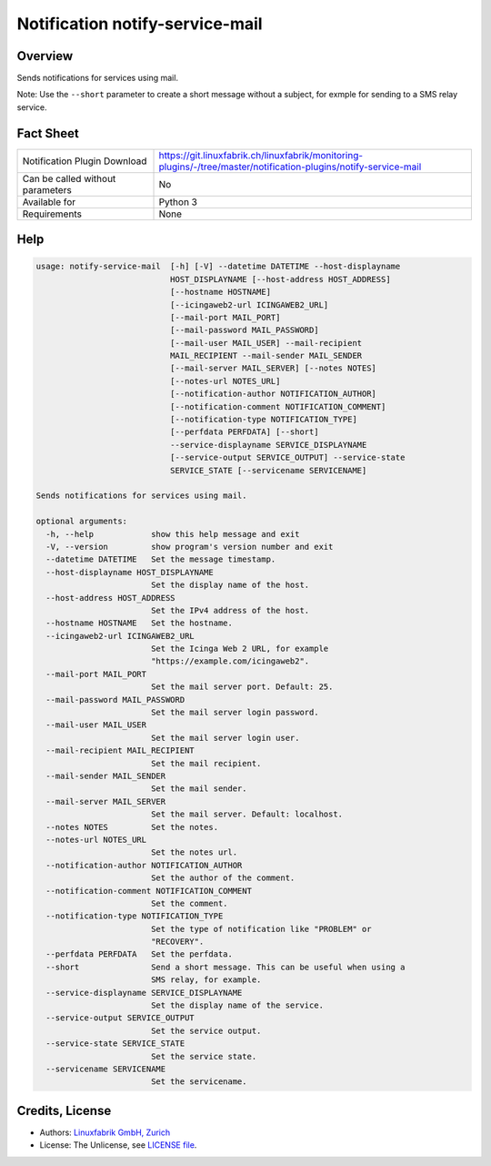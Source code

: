 Notification notify-service-mail
================================


Overview
--------

Sends notifications for services using mail.

Note: Use the ``--short`` parameter to create a short message without a subject, for exmple for sending to a SMS relay service.


Fact Sheet
----------

.. csv-table::
    :widths: 30, 70

    "Notification Plugin Download",         "https://git.linuxfabrik.ch/linuxfabrik/monitoring-plugins/-/tree/master/notification-plugins/notify-service-mail"
    "Can be called without parameters",     "No"
    "Available for",                        "Python 3"
    "Requirements",                         "None"


Help
----

.. code-block:: text

    usage: notify-service-mail  [-h] [-V] --datetime DATETIME --host-displayname
                                HOST_DISPLAYNAME [--host-address HOST_ADDRESS]
                                [--hostname HOSTNAME]
                                [--icingaweb2-url ICINGAWEB2_URL]
                                [--mail-port MAIL_PORT]
                                [--mail-password MAIL_PASSWORD]
                                [--mail-user MAIL_USER] --mail-recipient
                                MAIL_RECIPIENT --mail-sender MAIL_SENDER
                                [--mail-server MAIL_SERVER] [--notes NOTES]
                                [--notes-url NOTES_URL]
                                [--notification-author NOTIFICATION_AUTHOR]
                                [--notification-comment NOTIFICATION_COMMENT]
                                [--notification-type NOTIFICATION_TYPE]
                                [--perfdata PERFDATA] [--short]
                                --service-displayname SERVICE_DISPLAYNAME
                                [--service-output SERVICE_OUTPUT] --service-state
                                SERVICE_STATE [--servicename SERVICENAME]

    Sends notifications for services using mail.

    optional arguments:
      -h, --help            show this help message and exit
      -V, --version         show program's version number and exit
      --datetime DATETIME   Set the message timestamp.
      --host-displayname HOST_DISPLAYNAME
                            Set the display name of the host.
      --host-address HOST_ADDRESS
                            Set the IPv4 address of the host.
      --hostname HOSTNAME   Set the hostname.
      --icingaweb2-url ICINGAWEB2_URL
                            Set the Icinga Web 2 URL, for example
                            "https://example.com/icingaweb2".
      --mail-port MAIL_PORT
                            Set the mail server port. Default: 25.
      --mail-password MAIL_PASSWORD
                            Set the mail server login password.
      --mail-user MAIL_USER
                            Set the mail server login user.
      --mail-recipient MAIL_RECIPIENT
                            Set the mail recipient.
      --mail-sender MAIL_SENDER
                            Set the mail sender.
      --mail-server MAIL_SERVER
                            Set the mail server. Default: localhost.
      --notes NOTES         Set the notes.
      --notes-url NOTES_URL
                            Set the notes url.
      --notification-author NOTIFICATION_AUTHOR
                            Set the author of the comment.
      --notification-comment NOTIFICATION_COMMENT
                            Set the comment.
      --notification-type NOTIFICATION_TYPE
                            Set the type of notification like "PROBLEM" or
                            "RECOVERY".
      --perfdata PERFDATA   Set the perfdata.
      --short               Send a short message. This can be useful when using a
                            SMS relay, for example.
      --service-displayname SERVICE_DISPLAYNAME
                            Set the display name of the service.
      --service-output SERVICE_OUTPUT
                            Set the service output.
      --service-state SERVICE_STATE
                            Set the service state.
      --servicename SERVICENAME
                            Set the servicename.


Credits, License
----------------

* Authors: `Linuxfabrik GmbH, Zurich <https://www.linuxfabrik.ch>`_
* License: The Unlicense, see `LICENSE file <https://git.linuxfabrik.ch/linuxfabrik/monitoring-plugins/-/blob/master/LICENSE>`_.
